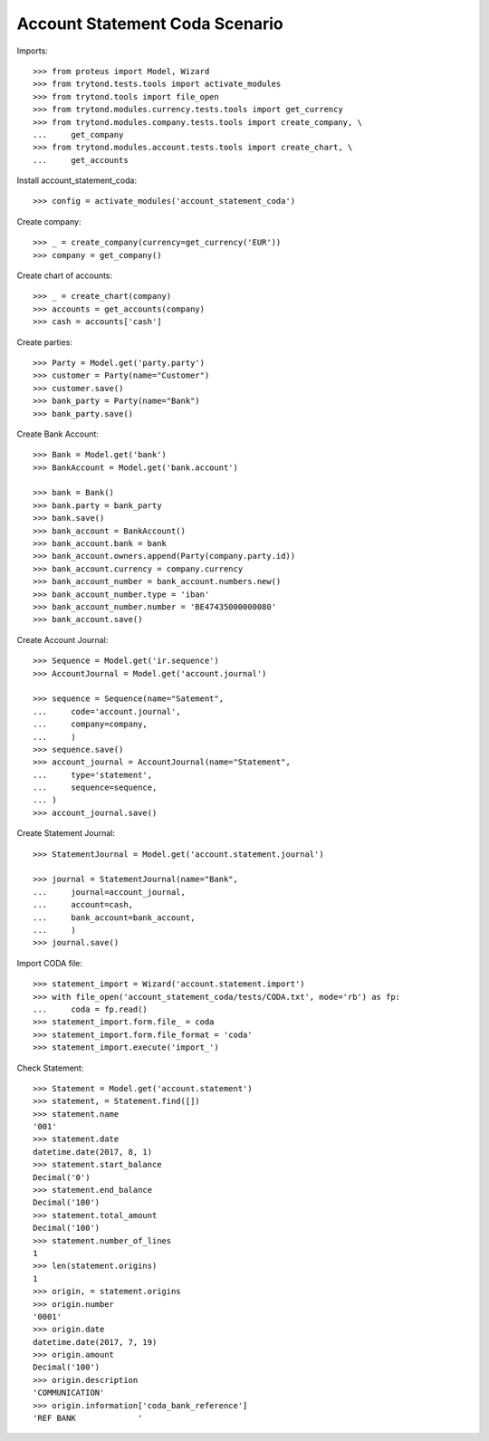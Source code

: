 ===============================
Account Statement Coda Scenario
===============================

Imports::

    >>> from proteus import Model, Wizard
    >>> from trytond.tests.tools import activate_modules
    >>> from trytond.tools import file_open
    >>> from trytond.modules.currency.tests.tools import get_currency
    >>> from trytond.modules.company.tests.tools import create_company, \
    ...     get_company
    >>> from trytond.modules.account.tests.tools import create_chart, \
    ...     get_accounts

Install account_statement_coda::

    >>> config = activate_modules('account_statement_coda')

Create company::

    >>> _ = create_company(currency=get_currency('EUR'))
    >>> company = get_company()

Create chart of accounts::

    >>> _ = create_chart(company)
    >>> accounts = get_accounts(company)
    >>> cash = accounts['cash']

Create parties::

    >>> Party = Model.get('party.party')
    >>> customer = Party(name="Customer")
    >>> customer.save()
    >>> bank_party = Party(name="Bank")
    >>> bank_party.save()

Create Bank Account::

    >>> Bank = Model.get('bank')
    >>> BankAccount = Model.get('bank.account')

    >>> bank = Bank()
    >>> bank.party = bank_party
    >>> bank.save()
    >>> bank_account = BankAccount()
    >>> bank_account.bank = bank
    >>> bank_account.owners.append(Party(company.party.id))
    >>> bank_account.currency = company.currency
    >>> bank_account_number = bank_account.numbers.new()
    >>> bank_account_number.type = 'iban'
    >>> bank_account_number.number = 'BE47435000000080'
    >>> bank_account.save()

Create Account Journal::

    >>> Sequence = Model.get('ir.sequence')
    >>> AccountJournal = Model.get('account.journal')

    >>> sequence = Sequence(name="Satement",
    ...     code='account.journal',
    ...     company=company,
    ...     )
    >>> sequence.save()
    >>> account_journal = AccountJournal(name="Statement",
    ...     type='statement',
    ...     sequence=sequence,
    ... )
    >>> account_journal.save()

Create Statement Journal::

    >>> StatementJournal = Model.get('account.statement.journal')

    >>> journal = StatementJournal(name="Bank",
    ...     journal=account_journal,
    ...     account=cash,
    ...     bank_account=bank_account,
    ...     )
    >>> journal.save()

Import CODA file::

    >>> statement_import = Wizard('account.statement.import')
    >>> with file_open('account_statement_coda/tests/CODA.txt', mode='rb') as fp:
    ...     coda = fp.read()
    >>> statement_import.form.file_ = coda
    >>> statement_import.form.file_format = 'coda'
    >>> statement_import.execute('import_')

Check Statement::

    >>> Statement = Model.get('account.statement')
    >>> statement, = Statement.find([])
    >>> statement.name
    '001'
    >>> statement.date
    datetime.date(2017, 8, 1)
    >>> statement.start_balance
    Decimal('0')
    >>> statement.end_balance
    Decimal('100')
    >>> statement.total_amount
    Decimal('100')
    >>> statement.number_of_lines
    1
    >>> len(statement.origins)
    1
    >>> origin, = statement.origins
    >>> origin.number
    '0001'
    >>> origin.date
    datetime.date(2017, 7, 19)
    >>> origin.amount
    Decimal('100')
    >>> origin.description
    'COMMUNICATION'
    >>> origin.information['coda_bank_reference']
    'REF BANK             '
